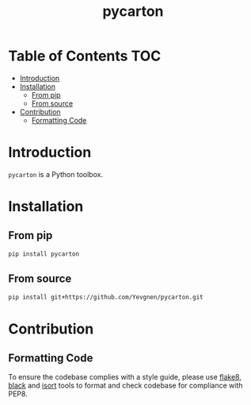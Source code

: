 #+title: pycarton
#+options: ^:nil

* Table of Contents :TOC:
- [[#introduction][Introduction]]
- [[#installation][Installation]]
  - [[#from-pip][From pip]]
  - [[#from-source][From source]]
- [[#contribution][Contribution]]
  - [[#formatting-code][Formatting Code]]

* Introduction

~pycarton~ is a Python toolbox.

* Installation

** From pip

#+begin_src sh
pip install pycarton
#+end_src

** From source

#+begin_src sh
pip install git+https://github.com/Yevgnen/pycarton.git
#+end_src

* Contribution

** Formatting Code

To ensure the codebase complies with a style guide, please use [[https://github.com/PyCQA/flake8][flake8]], [[https://github.com/psf/black][black]] and [[https://github.com/PyCQA/isort][isort]] tools to format and check codebase for compliance with PEP8.

# Local Variables:
# eval: (add-hook 'before-save-hook (lambda nil (org-pandoc-export-to-gfm)) nil t)
# End:
